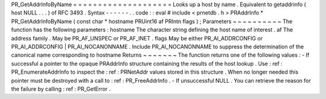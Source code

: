 PR_GetAddrInfoByName
=
=
=
=
=
=
=
=
=
=
=
=
=
=
=
=
=
=
=
=
Looks
up
a
host
by
name
.
Equivalent
to
getaddrinfo
(
host
NULL
.
.
.
)
of
RFC
3493
.
Syntax
-
-
-
-
-
-
.
.
code
:
:
eval
#
include
<
prnetdb
.
h
>
PRAddrInfo
*
PR_GetAddrInfoByName
(
const
char
*
hostname
PRUint16
af
PRIntn
flags
)
;
Parameters
~
~
~
~
~
~
~
~
~
~
The
function
has
the
following
parameters
:
hostname
The
character
string
defining
the
host
name
of
interest
.
af
The
address
family
.
May
be
PR_AF_UNSPEC
or
PR_AF_INET
.
flags
May
be
either
PR_AI_ADDRCONFIG
or
PR_AI_ADDRCONFIG
|
PR_AI_NOCANONNAME
.
Include
PR_AI_NOCANONNAME
to
suppress
the
determination
of
the
canonical
name
corresponding
to
hostname
Returns
~
~
~
~
~
~
~
The
function
returns
one
of
the
following
values
:
-
If
successful
a
pointer
to
the
opaque
PRAddrInfo
structure
containing
the
results
of
the
host
lookup
.
Use
:
ref
:
PR_EnumerateAddrInfo
to
inspect
the
:
ref
:
PRNetAddr
values
stored
in
this
structure
.
When
no
longer
needed
this
pointer
must
be
destroyed
with
a
call
to
:
ref
:
PR_FreeAddrInfo
.
-
If
unsuccessful
NULL
.
You
can
retrieve
the
reason
for
the
failure
by
calling
:
ref
:
PR_GetError
.
